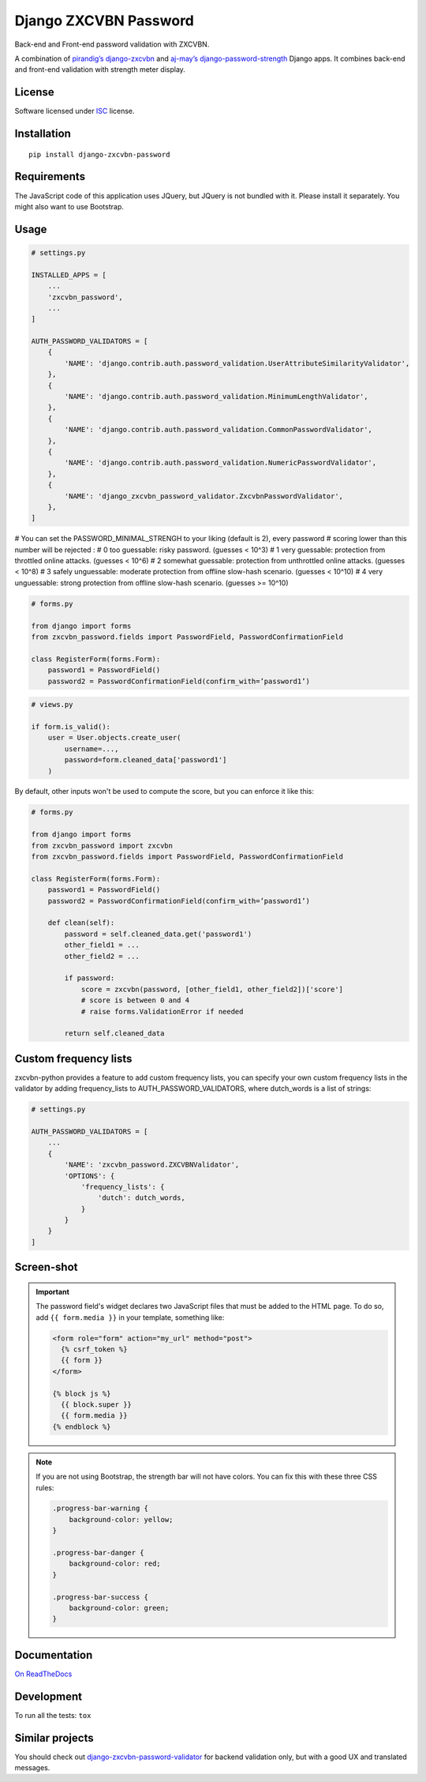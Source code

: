======================
Django ZXCVBN Password
======================

.. start-badges


|travis|
|codacygrade|
|codacycoverage|
|version|
|wheel|
|pyup|
|gitter|


.. |travis| image:: https://travis-ci.org/Pawamoy/django-zxcvbn-password.svg?branch=master
    :target: https://travis-ci.org/Pawamoy/django-zxcvbn-password/
    :alt: Travis-CI Build Status

.. |codacygrade| image:: https://api.codacy.com/project/badge/Grade/7f25070e9c46453c8ed054f00aa113b6
    :target: https://app.codacy.com/project/Pawamoy/django-zxcvbn-password/dashboard
    :alt: Codacy Code Quality Status

.. |codacycoverage| image:: https://api.codacy.com/project/badge/Coverage/7f25070e9c46453c8ed054f00aa113b6
    :target: https://app.codacy.com/project/Pawamoy/django-zxcvbn-password/dashboard
    :alt: Codacy Code Coverage

.. |pyup| image:: https://pyup.io/repos/github/pawamoy/django-zxcvbn-password/shield.svg
    :target: https://pyup.io/repos/github/pawamoy/django-zxcvbn-password/
    :alt: Updates

.. |version| image:: https://img.shields.io/pypi/v/django-zxcvbn-password.svg?style=flat
    :target: https://pypi.org/project/django-zxcvbn-password/
    :alt: PyPI Package latest release

.. |wheel| image:: https://img.shields.io/pypi/wheel/django-zxcvbn-password.svg?style=flat
    :target: https://pypi.org/project/django-zxcvbn-password/
    :alt: PyPI Wheel

.. |gitter| image:: https://badges.gitter.im/Pawamoy/django-zxcvbn-password.svg
    :target: https://gitter.im/Pawamoy/django-zxcvbn-password
    :alt: Join the chat at https://gitter.im/Pawamoy/django-zxcvbn-password



.. end-badges

Back-end and Front-end password validation with ZXCVBN.

A combination of
`pirandig’s django-zxcvbn`_ and `aj-may’s django-password-strength`_ Django apps.
It combines back-end and front-end validation with strength meter display.

.. _pirandig’s django-zxcvbn: https://github.com/pirandig/django-zxcvbn
.. _aj-may’s django-password-strength: https://github.com/aj-may/django-password-strength

License
=======

Software licensed under `ISC`_ license.

.. _ISC: https://www.isc.org/downloads/software-support-policy/isc-license/

Installation
============

::

    pip install django-zxcvbn-password


Requirements
============

The JavaScript code of this application uses JQuery, but JQuery is not bundled
with it. Please install it separately. You might also want to use Bootstrap.

Usage
=====

.. code:: python

    # settings.py

    INSTALLED_APPS = [
        ...
        'zxcvbn_password',
        ...
    ]

    AUTH_PASSWORD_VALIDATORS = [
        {
            'NAME': 'django.contrib.auth.password_validation.UserAttributeSimilarityValidator',
        },
        {
            'NAME': 'django.contrib.auth.password_validation.MinimumLengthValidator',
        },
        {
            'NAME': 'django.contrib.auth.password_validation.CommonPasswordValidator',
        },
        {
            'NAME': 'django.contrib.auth.password_validation.NumericPasswordValidator',
        },
	{
	    'NAME': 'django_zxcvbn_password_validator.ZxcvbnPasswordValidator',
	},
    ]


# You can set the PASSWORD_MINIMAL_STRENGH to your liking (default is 2), every password
# scoring lower than this number will be rejected :
# 0 too guessable: risky password. (guesses < 10^3)
# 1 very guessable: protection from throttled online attacks. (guesses < 10^6)
# 2 somewhat guessable: protection from unthrottled online attacks. (guesses < 10^8)
# 3 safely unguessable: moderate protection from offline slow-hash scenario. (guesses < 10^10)
# 4 very unguessable: strong protection from offline slow-hash scenario. (guesses >= 10^10)

.. code:: python

    # forms.py

    from django import forms
    from zxcvbn_password.fields import PasswordField, PasswordConfirmationField

    class RegisterForm(forms.Form):
        password1 = PasswordField()
        password2 = PasswordConfirmationField(confirm_with=’password1’)


.. code:: python

    # views.py

    if form.is_valid():
        user = User.objects.create_user(
            username=...,
            password=form.cleaned_data['password1']
        )


By default, other inputs won't be used to compute the score, but you can enforce it
like this:

.. code:: python

    # forms.py

    from django import forms
    from zxcvbn_password import zxcvbn
    from zxcvbn_password.fields import PasswordField, PasswordConfirmationField

    class RegisterForm(forms.Form):
        password1 = PasswordField()
        password2 = PasswordConfirmationField(confirm_with=’password1’)

        def clean(self):
            password = self.cleaned_data.get('password1')
            other_field1 = ...
            other_field2 = ...

            if password:
                score = zxcvbn(password, [other_field1, other_field2])['score']
                # score is between 0 and 4
                # raise forms.ValidationError if needed

            return self.cleaned_data

Custom frequency lists
======================
zxcvbn-python provides a feature to add custom frequency lists, you can specify your
own custom frequency lists in the validator by adding frequency_lists to AUTH_PASSWORD_VALIDATORS, where dutch_words
is a list of strings:

.. code:: python

    # settings.py

    AUTH_PASSWORD_VALIDATORS = [
        ...
        {
            'NAME': 'zxcvbn_password.ZXCVBNValidator',
            'OPTIONS': {
                'frequency_lists': {
                    'dutch': dutch_words,
                }
            }
        }
    ]


Screen-shot
===========

.. image:: https://cloud.githubusercontent.com/assets/3999221/23079032/5ae1513a-f54b-11e6-9d66-90660ad5fb2d.png


.. important::

    The password field's widget declares two JavaScript files that must be added to the HTML page.
    To do so, add ``{{ form.media }}`` in your template, something like:

    .. code:: html

        <form role="form" action="my_url" method="post">
          {% csrf_token %}
          {{ form }}
        </form>

        {% block js %}
          {{ block.super }}
          {{ form.media }}
        {% endblock %}


.. note::

    If you are not using Bootstrap, the strength bar will not have colors.
    You can fix this with these three CSS rules:

    .. code:: css

        .progress-bar-warning {
            background-color: yellow;
        }

        .progress-bar-danger {
            background-color: red;
        }

        .progress-bar-success {
            background-color: green;
        }


Documentation
=============

`On ReadTheDocs`_

.. _`On ReadTheDocs`: http://django-zxcvbn-password.readthedocs.io/

Development
===========

To run all the tests: ``tox``

Similar projects
================

You should check out `django-zxcvbn-password-validator`_
for backend validation only, but with a good UX  and translated messages.

.. _django-zxcvbn-password-validator: https://github.com/Pierre-Sassoulas/django-zxcvbn-password-validator

